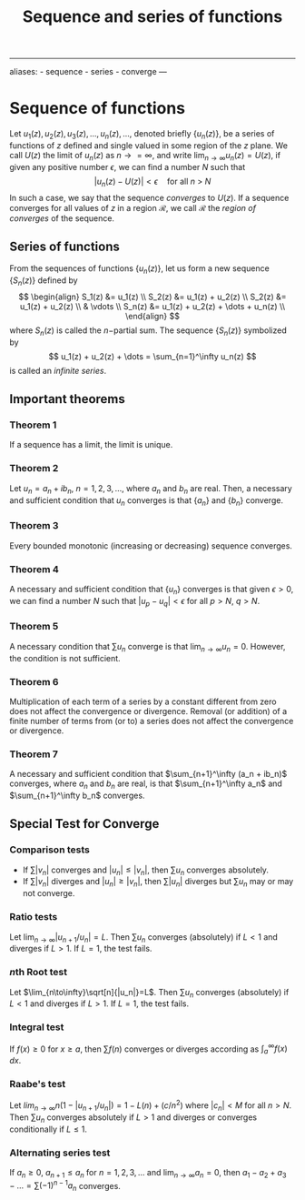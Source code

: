 :PROPERTIES:
:ID: 2A850792-1DC3-44DF-B00A-A809613B34C0
:END:
#+title: Sequence and series of functions

--------------

aliases: - sequence - series - converge
---

* Sequence of functions
Let \(u_1(z), u_2(z), u_3(z), ..., u_n(z), ...\), denoted briefly \(\{u_n(z)\}\), be a series of functions of \(z\) defined and single valued in some region of the \(z\) plane. We call \(U(z)\) the limit of \(u_n(z)\) as \(n \to = \infty\), and write \(\lim_{n\to \infty} u_n(z) = U(z)\), if given any positive number \(\epsilon\), we can find a number \(N\) such that
\[
|u_n(z)  - U(z)| < \epsilon \quad \text{for all $n$ > $N$}
\]
In such a case, we say that the sequence /converges/ to \(U(z)\).
If a sequence converges for all values of \(z\) in a region \(\mathcal{R}\), we call \(\mathcal{R}\) the /region of converges/ of the sequence.

** Series of functions
From the sequences of functions \(\{u_n(z)\}\), let us form a new sequence \(\{S_n(z)\}\) defined by
\[
\begin{align}
S_1(z) &= u_1(z) \\
S_2(z) &= u_1(z) + u_2(z) \\
S_2(z) &= u_1(z) + u_2(z) \\
 & \vdots  \\
S_n(z) &= u_1(z) + u_2(z) + \dots + u_n(z) \\
\end{align}
\]
where \(S_n(z)\) is called the \(n-\)partial sum.
The sequence \(\{S_n(z)\}\) symbolized by
\[
u_1(z) + u_2(z) + \dots = \sum_{n=1}^\infty u_n(z)
\]
is called an /infinite series/.

** Important theorems
*** Theorem 1
If a sequence has a limit, the limit is unique.

*** Theorem 2
Let \(u_n = a_n + ib_n\), \(n = 1, 2, 3, \dots\), where \(a_n\) and \(b_n\) are real. Then, a necessary and sufficient condition that \(u_n\) converges is that \(\{a_n\}\) and \(\{b_n\}\) converge.

*** Theorem 3
Every bounded monotonic (increasing or decreasing) sequence converges.

*** Theorem 4
A necessary and sufficient condition that \(\{u_n\}\) converges is that given \(\epsilon > 0\), we can find a number \(N\) such that \(|u_p - u_q| < \epsilon\) for all \(p > N\), \(q > N\).

*** Theorem 5
A necessary condition that \(\sum u_n\) converge is that \(\lim_{n\to \infty}u_n = 0\). However, the condition is not sufficient.

*** Theorem 6
Multiplication of each term of a series by a constant different from zero does not affect the convergence or divergence. Removal (or addition) of a finite number of terms from (or to) a series does not affect the convergence or divergence.

*** Theorem 7
A necessary and sufficient condition that \(\sum_{n+1}^\infty (a_n + ib_n)\) converges, where \(a_n\) and \(b_n\) are real, is that \(\sum_{n+1}^\infty a_n\) and \(\sum_{n+1}^\infty b_n\) converges.

** Special Test for Converge
*** Comparison tests
- If \(\sum |v_n|\) converges and \(|u_n| \leq |v_n|\), then \(\sum u_n\) converges absolutely.
- If \(\sum |v_n|\) diverges and \(|u_n| \geq |v_n|\), then \(\sum |u_n|\) diverges but \(\sum u_n\) may or may not converge.

*** Ratio tests
Let \(\lim_{n\to \infty} |u_{n+1}/u_n| = L\). Then \(\sum u_n\) converges (absolutely) if \(L < 1\) and diverges if \(L > 1\). If \(L = 1\), the test fails.

*** \(n\)th Root test
Let \(\lim_{n\to\infty}\sqrt[n]{|u_n|}=L\). Then \(\sum u_n\) converges (absolutely) if \(L < 1\) and diverges if \(L>1\). If \(L = 1\), the test fails.

*** Integral test
If \(f(x) \ge 0\) for \(x \ge a\), then \(\sum f(n)\) converges or diverges according as \(\int_a^\infty f(x)\,dx\).

*** Raabe's test
Let \(lim_{n\to \infty} n(1-|u_{n+1} / u_n|) = 1-L(n) + (c/n^2)\) where \(|c_n| < M\) for all \(n>N\). Then \(\sum u_n\) converges absolutely if \(L > 1\) and diverges or converges conditionally if \(L \le 1\).

*** Alternating series test
If \(a_n \ge 0\), \(a_{n+1} \le a_n\) for \(n = 1, 2, 3, \dots\) and \(\lim_{n\to\infty}a_n=0\), then \(a_1 - a_2 + a_3 - \dots = \sum (-1)^{n-1}a_n\) converges.
